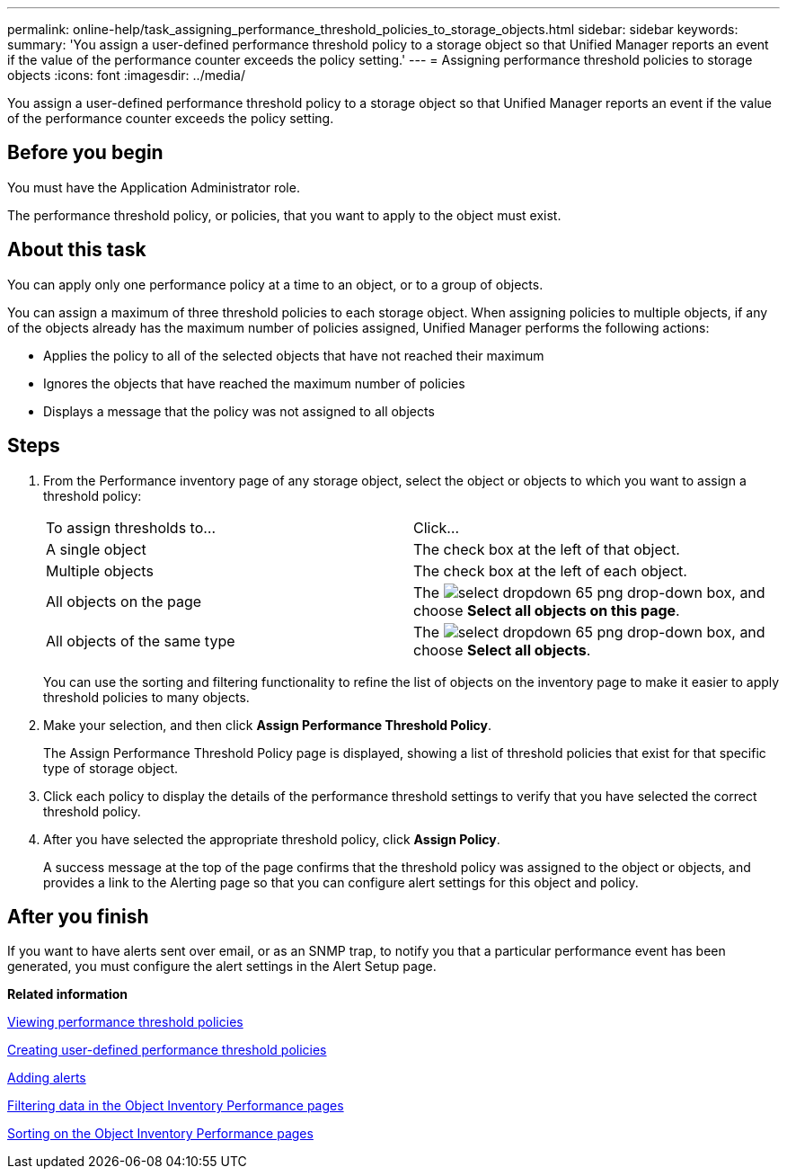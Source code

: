 ---
permalink: online-help/task_assigning_performance_threshold_policies_to_storage_objects.html
sidebar: sidebar
keywords: 
summary: 'You assign a user-defined performance threshold policy to a storage object so that Unified Manager reports an event if the value of the performance counter exceeds the policy setting.'
---
= Assigning performance threshold policies to storage objects
:icons: font
:imagesdir: ../media/

[.lead]
You assign a user-defined performance threshold policy to a storage object so that Unified Manager reports an event if the value of the performance counter exceeds the policy setting.

== Before you begin

You must have the Application Administrator role.

The performance threshold policy, or policies, that you want to apply to the object must exist.

== About this task

You can apply only one performance policy at a time to an object, or to a group of objects.

You can assign a maximum of three threshold policies to each storage object. When assigning policies to multiple objects, if any of the objects already has the maximum number of policies assigned, Unified Manager performs the following actions:

* Applies the policy to all of the selected objects that have not reached their maximum
* Ignores the objects that have reached the maximum number of policies
* Displays a message that the policy was not assigned to all objects

== Steps

. From the Performance inventory page of any storage object, select the object or objects to which you want to assign a threshold policy:
+
|===
| To assign thresholds to...| Click...
a|
A single object
a|
The check box at the left of that object.
a|
Multiple objects
a|
The check box at the left of each object.
a|
All objects on the page
a|
The image:../media/select_dropdown_65_png.gif[] drop-down box, and choose *Select all objects on this page*.
a|
All objects of the same type
a|
The image:../media/select_dropdown_65_png.gif[] drop-down box, and choose *Select all objects*.
|===
You can use the sorting and filtering functionality to refine the list of objects on the inventory page to make it easier to apply threshold policies to many objects.

. Make your selection, and then click *Assign Performance Threshold Policy*.
+
The Assign Performance Threshold Policy page is displayed, showing a list of threshold policies that exist for that specific type of storage object.

. Click each policy to display the details of the performance threshold settings to verify that you have selected the correct threshold policy.
. After you have selected the appropriate threshold policy, click *Assign Policy*.
+
A success message at the top of the page confirms that the threshold policy was assigned to the object or objects, and provides a link to the Alerting page so that you can configure alert settings for this object and policy.

== After you finish

If you want to have alerts sent over email, or as an SNMP trap, to notify you that a particular performance event has been generated, you must configure the alert settings in the Alert Setup page.

*Related information*

xref:task_viewing_performance_threshold_policies.adoc[Viewing performance threshold policies]

xref:task_creating_user_defined_performance_threshold_policies.adoc[Creating user-defined performance threshold policies]

xref:task_adding_alerts.adoc[Adding alerts]

xref:task_filtering_on_the_object_inventory_performance_pages.adoc[Filtering data in the Object Inventory Performance pages]

xref:task_sorting_on_the_object_inventory_performance_pages.adoc[Sorting on the Object Inventory Performance pages]
